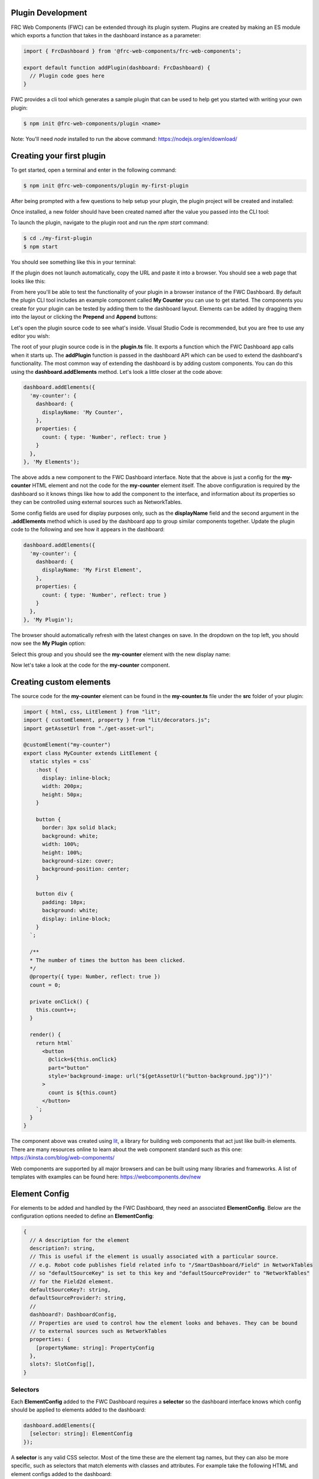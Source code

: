 Plugin Development
==================

FRC Web Components (FWC) can be extended through its plugin system. Plugins are created by making an ES module which exports a function that takes in the dashboard instance as a parameter:

.. code:: javascript

  import { FrcDashboard } from '@frc-web-components/frc-web-components';

  export default function addPlugin(dashboard: FrcDashboard) {
    // Plugin code goes here
  }

FWC provides a cli tool which generates a sample plugin that can be used to help get you started with writing your own plugin:

.. code:: bash
  
  $ npm init @frc-web-components/plugin <name>

Note: You'll need `node` installed to run the above command: https://nodejs.org/en/download/

Creating your first plugin
==========================

To get started, open a terminal and enter in the following command:

.. code:: bash
  
  $ npm init @frc-web-components/plugin my-first-plugin

After being prompted with a few questions to help setup your plugin, the plugin project will be created and installed:

.. image:: ./images/creating-plugin.png

Once installed, a new folder should have been created named after the value you passed into the CLI tool:

.. image:: ./images/installed-plugin.png

To launch the plugin, navigate to the plugin root and run the `npm start` command:

.. code:: bash
  
  $ cd ./my-first-plugin
  $ npm start

You should see something like this in your terminal:

.. image:: ./images/start-plugin.png

If the plugin does not launch automatically, copy the URL and paste it into a browser. You should see a web page that looks like this:

.. image:: ./images/plugin-launched.png

From here you'll be able to test the functionality of your plugin in a browser instance of the FWC Dashboard. By default the plugin CLI tool includes an example component called **My Counter** you can use to get started. The components you create for your plugin can be tested by adding them to the dashboard layout. Elements can be added by dragging them into the layout or clicking the **Prepend** and **Append** buttons:

.. image:: ./images/plugin-dnd-test.gif
  :width: 750

Let's open the plugin source code to see what's inside. Visual Studio Code is recommended, but you are free to use any editor you wish:

.. image:: ./images/plugin-source-code.png

The root of your plugin source code is in the **plugin.ts** file. It exports a function which the FWC Dashboard app calls when it starts up. The **addPlugin** function is passed in the dashboard API which can be used to extend the dashboard's functionality. The most common way of extending the dashboard is by adding custom components. You can do this using the **dashboard.addElements** method. Let's look a little closer at the code above:

.. code:: javascript

  dashboard.addElements({
    'my-counter': {
      dashboard: {
        displayName: 'My Counter',
      },
      properties: {
        count: { type: 'Number', reflect: true }
      }
    },
  }, 'My Elements');

The above adds a new component to the FWC Dashboard interface. Note that the above is just a config for the **my-counter** HTML element and not the code for the **my-counter** element itself. The above configuration is required by the dashboard so it knows things like how to add the component to the interface, and information about its properties so they can be controlled using external sources such as NetworkTables.

Some config fields are used for display purposes only, such as the **displayName** field and the second argument in the **.addElements** method which is used by the dashboard app to group similar components together. Update the plugin code to the following and see how it appears in the dashboard:

.. code:: javascript

  dashboard.addElements({
    'my-counter': {
      dashboard: {
        displayName: 'My First Element',
      },
      properties: {
        count: { type: 'Number', reflect: true }
      }
    },
  }, 'My Plugin');

The browser should automatically refresh with the latest changes on save. In the dropdown on the top left, you should now see the **My Plugin** option:

.. image:: ./images/my-plugin-group.png

Select this group and you should see the **my-counter** element with the new display name:

.. image:: ./images/my-first-element.png

Now let's take a look at the code for the **my-counter** component.

Creating custom elements
========================

The source code for the **my-counter** element can be found in the **my-counter.ts** file under the **src** folder of your plugin:

.. code:: javascript

  import { html, css, LitElement } from "lit";
  import { customElement, property } from "lit/decorators.js";
  import getAssetUrl from "./get-asset-url";

  @customElement("my-counter")
  export class MyCounter extends LitElement {
    static styles = css`
      :host {
        display: inline-block;
        width: 200px;
        height: 50px;
      }

      button {
        border: 3px solid black;
        background: white;
        width: 100%;
        height: 100%;
        background-size: cover;
        background-position: center;
      }

      button div {
        padding: 10px;
        background: white;
        display: inline-block;
      }
    `;

    /**
    * The number of times the button has been clicked.
    */
    @property({ type: Number, reflect: true })
    count = 0;

    private onClick() {
      this.count++;
    }

    render() {
      return html`
        <button
          @click=${this.onClick}
          part="button"
          style='background-image: url("${getAssetUrl("button-background.jpg")}")'
        >
          count is ${this.count}
        </button>
      `;
    }
  }

The component above was created using `lit <https://lit.dev/>`_, a library for building web components that act just like built-in elements. There are many resources online to learn about the web component standard such as this one: https://kinsta.com/blog/web-components/

Web components are supported by all major browsers and can be built using many libraries and frameworks. A list of templates with examples can be found here: https://webcomponents.dev/new

Element Config
==============

For elements to be added and handled by the FWC Dashboard, they need an associated **ElementConfig**. Below are the configuration options needed to define an **ElementConfig**:

.. code:: javascript

  {
    // A description for the element
    description?: string,
    // This is useful if the element is usually associated with a particular source.
    // e.g. Robot code publishes field related info to "/SmartDashboard/Field" in NetworkTables
    // so "defaultSourceKey" is set to this key and "defaultSourceProvider" to "NetworkTables"
    // for the Field2d element.
    defaultSourceKey?: string,
    defaultSourceProvider?: string,
    // 
    dashboard?: DashboardConfig,
    // Properties are used to control how the element looks and behaves. They can be bound
    // to external sources such as NetworkTables
    properties: {
      [propertyName: string]: PropertyConfig
    },
    slots?: SlotConfig[],
  }

Selectors
---------

Each **ElementConfig** added to the FWC Dashboard requires a **selector** so the dashboard interface knows which config should be applied to elements added to the dashboard:


.. code:: javascript

  dashboard.addElements({
    [selector: string]: ElementConfig
  });

A **selector** is any valid CSS selector. Most of the time these are the element tag names, but they can also be more specific, such as selectors that match elements with classes and attributes. For example take the following HTML and element configs added to the dashboard:

.. code:: html

  <button>Click me</button>
  <frc-gyro></frc-gyro>
  <input type="text" />
  <input type="checkbox" />
  <div class="checkbox-group">
    <input type="checkbox" />
    <input type="checkbox" />
  </div>

  <script>
    ...
    dashboard.addElements({
      "button": { ... },
      "frc-gyro": { ... },
      "input[type=text]": { ... },
      "input[type=checkbox]": { ... },
      ".checkbox-group input[type=checkbox]": { ... },
    });
  </script>

In the above script tag there are 5 element configs added to the dashboard each with a different selector. The *<button>* and *<frc-gyro>* elements will match the *"button"* and *"frc-gyro"* element configs.

To create separate configs for the checkbox and text input elements, configs with attribute selectors *"input[type=text]"* and *"input[type=checkbox]"* are needed.

Also note that when an element matches multiple configs, the one with the highest specificity wins. The checkbox inputs in the div element match both the *"input[type=checkbox]"* and *".checkbox-group input[type=checkbox]"*. Since the second is more specific, the elements will take on those configs.

You can read more on CSS selectors here: https://web.dev/learn/css/selectors/

Properties
----------

Properties config is used to connect your element's properties and attributes to external sources such as NetworkTables:

.. code:: javascript

  dashboard.addElements({
    'some-element': {
      properties: { 
        [propertyName: string]: PropertyConfig
      }
    },
  });

**propertyName** is a string in camelCase format used to map sources to your elements. For example, take the properties from the **frc-gauge** component:

.. code:: javascript

  properties: {
    min: { type: 'Number' },
    max: { type: 'Number', defaultValue: 100 },
    value: { type: 'Number', primary: true },
  },

Let's see how a Gauge's properties can be controlled in the dashboard using NetworkTables:

.. image:: ./images/gauge-properties.png
  :width: 600
  
The element's source was set to the NetworkTables key "/gauge". Since "/gauge" is a subtable, its "children" will be mapped to the element's properties. Note that even though the keys "/gauge/Max" and "/gauge/Value?!" are not exact matches for the "max" and "value" properties they are still mapped because internally FWC converts keys to camelCase.

Now let's look at how to configure individual properties:

.. code:: javascript

  {
    // This is the only required field and is used by the dashboard to know what type
    // of value element expects for that property. For example, a number input field
    // might have a property "value" that is type 'Number' and a property "disabled"
    // that is type 'Boolean'. 'SourceProvider' and 'Store' are special properties
    // that are used by FWC to inject the SourceProvider and Store object for more
    // advanced use cases.
    type: 'String' | 'Boolean' | 'Number' | 'Array' | 'Object' | 'SourceProvider' | 'Store',
    // Optional field. The type of value you provide is determined by the 'type' field.
    // This value will default to '' for 'String' type, false for 'Boolean' type,
    // 0 for 'Number' type, [] for 'Array' type, and {} for 'Object' type
    defaultValue?: string | boolean | number | Array<unknown> | Record<string, unknown>,
    // Property values can be get or set through an element's attribute or property
    // on the element object itself. At least one of the 'attribute' and 'property'
    // fields here should be set. 'property' will be set to the 'propertyName' value.
    // You should explicitly set 'property' to false or null if the element does not
    // have one.
    attribute?: string | null | false,
    property?: string | null | false,
    // Optional description used for display purposes.
    description?: string,
    // Whether the property value when set should reflect back to the element's attribute.
    // This is used by the dashboard to detect changes to the property value and send
    // updates to the external source.
    reflect?: boolean,
    // If the source is a value instead of a table, it will be mapped to this property if
    // primary is set to true. Only one property should be be the primary value. Defaults
    // to false.
    primary?: boolean,
    // For the dashboard to send updates to external sources based on changes to property 
    // values, it needs some way to detect that the property value has changed. If the
    // element emits an event when the property changes, the dashboard can detect updates
    // by listening to the event.
    changeEvent?: string,
    // Optional configuration for the input control used to set the property value in
    // the dashboard
    input?: PropertyInputConfig
  }

Property Input Config
---------------------

The **input** config option for properties is used to control how the property input behaves on the dashboard. The **input** config option takes on the following structure:

.. code:: javascript

  {
    type?: string,
    [option: string]: unknown
  }

The current available types are: 

- String
- Number
- Boolean
- Array
- StringArray
- BooleanArray
- NumberArray
- Textarea
- StringDropdown
- ColorPicker

By default **input.type** field will be equal to the property's type. For example:

.. code:: javascript

  dashboard.addElements({
    'some-element': {
      properties: { 
        someProp: { type: 'String' }
      }
    },
  });

Although **input** is not set in the **someProp** property, it will default to the following:

.. code:: javascript

  properties: { 
    someProp: { 
      type: 'String',
      input: { type: 'String' } 
    }
  }

The above property will be displayed as a text input field on the dashboard:

.. image:: ./images/text-input-property.png
  :width: 500

What if we had a property that took in a a hex color? Although we could store the data as a **String**, displaying this in a text input field isn't very pretty.

.. code:: javascript

  properties: { 
    color: { type: 'String' } 
  }

The above property would be displayed as the following if the current hex value was red:

.. image:: ./images/text-input-property2.png
  :width: 500

It would be far better in this case if we displayed this using a color picker:

.. code:: javascript

  properties: { 
    color: { 
      type: 'String',
      input: { type: 'ColorPicker' }
    } 
  }

The above property would be displayed as the following if the current hex value was red:

.. image:: ./images/color-picker-input.png
  :width: 500

Let's look at the configs for the available input types in more detail.

String Property Input
---------------------

The **String** property input displays a text field and accepts properties of type **String**. It takes on the following config:

.. code:: javascript

  { 
    type: 'String',
    isDisabled?: (element: HTMLElement) => boolean,
  }

A string input with the value "some string" looks like the following:

.. image:: ./images/string-input.png
  :width: 500

Number Property Input
---------------------

The **Number** property input displays a number field and accepts properties of type **Number**. It takes on the following config:

.. code:: javascript

  { 
    type: 'Number',
    isDisabled?: (element: HTMLElement) => boolean,
  }

A number input with the value 5 looks like the following:

.. image:: ./images/number-input.png
  :width: 500

Boolean Property Input
---------------------

The **Boolean** property input displays a checkbox and accepts properties of type **Boolean**. It takes on the following config:

.. code:: javascript

  { 
    type: 'Boolean',
    isDisabled?: (element: HTMLElement) => boolean,
  }

A boolean input with the value **true** looks like the following:

.. image:: ./images/boolean-input.png
  :width: 400

Array Property Input
---------------------

The **Array** property input displays a token input and accepts properties of type **Array**. You can add values by typing and pressing the enter/return key and remove them by clicking on the **x** button on each item. It takes on the following config:

.. code:: javascript

  { 
    type: 'Array',
    isDisabled?: (element: HTMLElement) => boolean,
  }

An Array input with the value ["a", "b", "a", "1", "2", "3"] looks like the following:

.. image:: ./images/array-input.png
  :width: 500

StringArray Property Input
---------------------

The **StringArray** property input is an alias of the **Array** property input.

BooleanArray Property Input
---------------------

The **BooleanArray** property input displays a token input and accepts properties of type **Array**. You can add **true** and **false** values by typing and pressing the enter/return key or selecting them from the dropdown options. Values can be removed by clicking on the **x** button on each item. It takes on the following config:

.. code:: javascript

  { 
    type: 'BooleanArray',
    isDisabled?: (element: HTMLElement) => boolean,
  }

An Array input with the value [true, false, true, false] looks like the following:

.. image:: ./images/boolean-array-input.png
  :width: 500

NumberArray Property Input
---------------------

The **NumberArray** property input displays a token input and accepts properties of type **Array**. You can add number values by typing and pressing the enter/return key. Values can be removed by clicking on the **x** button on each item. It takes on the following config:

.. code:: javascript

  { 
    type: 'NumberArray',
    isDisabled?: (element: HTMLElement) => boolean,
  }

An Array input with the value [1, 2, 3, 4] looks like the following:

.. image:: ./images/number-array-input.png
  :width: 500

Textarea Property Input
-----------------------

The **Textarea** property input displays a textarea and accepts properties of type **String**. It takes on the following config:

.. code:: javascript

  { 
    type: 'Textarea',
    isDisabled?: (element: HTMLElement) => boolean,
  }

A textarea input with the value "I love textareas!" looks like the following:

.. image:: ./images/textarea-input.png
  :width: 500


StringDropdown Property Input
---------------------

The **StringDropdown** property input displays a dropdown and accepts properties of type **Array**. It accepts a function **getOptions** which should return an array of strings for each option. By default it only accepts values from the available options, but will accept custom values if allowCustomValues** is set to **true**. It takes on the following config:

.. code:: javascript

  { 
    type: 'StringDropdown',
    isDisabled?: (element: HTMLElement) => boolean,
    allowCustomValues?: boolean,
    getOptions: (element: HTMLElement) => string[]
  }

For example, the following config:

.. code:: javascript

  stringDropdown: {
    type: "Array",
    input: {
      type: "StringDropdown",
      allowCustomValues: true,
      getOptions: () => ["Option 1", "Option 2", "Option 3"],
    },
  },

Would produce the following:

.. image:: ./images/string-dropdown-input.png
  :width: 500

ColorPicker Property Input
-----------------------

The **ColorPicker** property input displays a color picker and accepts properties of type **String**. It takes on the following config:

.. code:: javascript

  { 
    type: 'ColorPicker',
    isDisabled?: (element: HTMLElement) => boolean,
  }

A color picker input with the value "#FF0000" looks like the following:

.. image:: ./images/color-picker-input.png
  :width: 500
